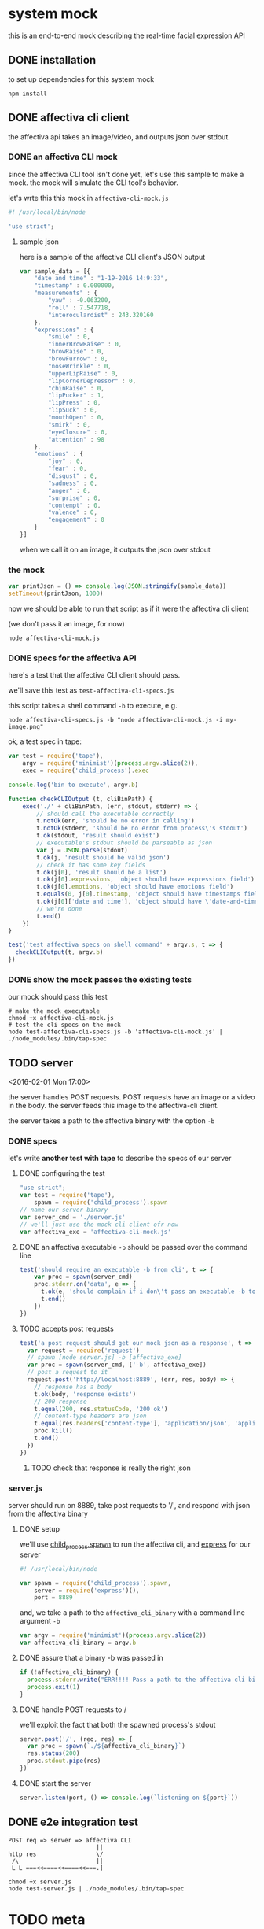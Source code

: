 * system mock

this is an end-to-end mock describing the real-time facial expression API

** DONE installation

to set up dependencies for this system mock

#+BEGIN_SRC shell
npm install
#+END_SRC

** DONE affectiva cli client

the affectiva api takes an image/video, and outputs json over stdout.


*** DONE an affectiva CLI mock

since the affectiva CLI tool isn't done yet, let's use this sample to make a mock. the mock will simulate the CLI tool's behavior.

let's wrte this this mock in =affectiva-cli-mock.js=

#+BEGIN_SRC js :tangle affectiva-cli-mock.js
#! /usr/local/bin/node

'use strict';
#+END_SRC

**** sample json

here is a sample of the affectiva CLI client's JSON output

#+BEGIN_SRC js :tangle affectiva-cli-mock.js 
var sample_data = [{
    "date and time" : "1-19-2016 14:9:33",
    "timestamp" : 0.000000,
    "measurements" : {
        "yaw" : -0.063200,
        "roll" : 7.547718,
        "interoculardist" : 243.320160
    },
    "expressions" : {
        "smile" : 0,
        "innerBrowRaise" : 0,
        "browRaise" : 0,
        "browFurrow" : 0,
        "noseWrinkle" : 0,
        "upperLipRaise" : 0,
        "lipCornerDepressor" : 0,
        "chinRaise" : 0,
        "lipPucker" : 1,
        "lipPress" : 0,
        "lipSuck" : 0,
        "mouthOpen" : 0,
        "smirk" : 0,
        "eyeClosure" : 0,
        "attention" : 98
    },
    "emotions" : { 
        "joy" : 0,
        "fear" : 0,
        "disgust" : 0,
        "sadness" : 0,
        "anger" : 0,
        "surprise" : 0,
        "contempt" : 0,
        "valence" : 0,
        "engagement" : 0
    }
}]
#+END_SRC

when we call it on an image,
it outputs the json over stdout

*** the mock

#+BEGIN_SRC js :tangle affectiva-cli-mock.js
var printJson = () => console.log(JSON.stringify(sample_data))
setTimeout(printJson, 1000)
#+END_SRC

now we should be able to run that script as if it were the affectiva cli client

(we don't pass it an image, for now)

#+BEGIN_SRC shell
node affectiva-cli-mock.js
#+END_SRC

*** DONE specs for the affectiva API

here's a test that the affectiva CLI client should pass.

we'll save this test as =test-affectiva-cli-specs.js=

this script takes a shell command =-b= to execute, e.g.

#+BEGIN_SRC shell
node affectiva-cli-specs.js -b "node affectiva-cli-mock.js -i my-image.png"
#+END_SRC

ok, a test spec in tape:

#+BEGIN_SRC js :tangle test-affectiva-cli-specs.js
var test = require('tape'),
    argv = require('minimist')(process.argv.slice(2)),
    exec = require('child_process').exec

console.log('bin to execute', argv.b)

function checkCLIOutput (t, cliBinPath) {
    exec('./' + cliBinPath, (err, stdout, stderr) => {
        // should call the executable correctly
        t.notOk(err, 'should be no error in calling')
        t.notOk(stderr, 'should be no error from process\'s stdout')
        t.ok(stdout, 'result should exist')
        // executable's stdout should be parseable as json
        var j = JSON.parse(stdout)
        t.ok(j, 'result should be valid json')
        // check it has some key fields
        t.ok(j[0], 'result should be a list')
        t.ok(j[0].expressions, 'object should have expressions field')
        t.ok(j[0].emotions, 'object should have emotions field')
        t.equals(0, j[0].timestamp, 'object should have timestamps field, where first item is 0')
        t.ok(j[0]['date and time'], 'object should have \'date-and-time\' field')
        // we're done
        t.end()
    })
}

test('test affectiva specs on shell command' + argv.s, t => {
  checkCLIOutput(t, argv.b)
})

#+END_SRC

*** DONE show the mock passes the existing tests

our mock should pass this test

#+RESULTS:

#+BEGIN_SRC shell :tangle run-mock.sh
# make the mock executable
chmod +x affectiva-cli-mock.js
# test the cli specs on the mock
node test-affectiva-cli-specs.js -b 'affectiva-cli-mock.js' | ./node_modules/.bin/tap-spec
#+END_SRC

** TODO server

<2016-02-01 Mon 17:00>

the server handles POST requests. POST requests have an image or a video in the body. the server feeds this image to the affectiva-cli client.

the server takes a path to the affectiva binary with the option =-b=

*** DONE specs

let's write *another test with tape* to describe the specs of our server

**** DONE configuring the test

#+BEGIN_SRC js :tangle test-server.js
"use strict";
var test = require('tape'),
    spawn = require('child_process').spawn
// name our server binary
var server_cmd = './server.js'
// we'll just use the mock cli client ofr now
var affectiva_exe = 'affectiva-cli-mock.js'
#+END_SRC

**** DONE an affectiva executable =-b= should be passed over the command line
#+BEGIN_SRC js :tangle test-server.js
test('should require an executable -b from cli', t => {
    var proc = spawn(server_cmd)
    proc.stderr.on('data', e => {
      t.ok(e, 'should complain if i don\'t pass an executable -b to it')
      t.end()
    })
})
#+END_SRC

**** TODO accepts post requests 

#+BEGIN_SRC js :tangle test-server.js
test('a post request should get our mock json as a response', t => {
  var request = require('request')
  // spawn [node server.js] -b [affectiva_exe]
  var proc = spawn(server_cmd, ['-b', affectiva_exe])
  // post a request to it
  request.post('http://localhost:8889', (err, res, body) => {
    // response has a body
    t.ok(body, 'response exists')
    // 200 response
    t.equal(200, res.statusCode, '200 ok')
    // content-type headers are json
    t.equal(res.headers['content-type'], 'application/json', 'application/json content headers')
    proc.kill()
    t.end()
  })
})

#+END_SRC

***** TODO check that response is really the right json

*** server.js

server should run on 8889, take post requests to '/', and respond with json from the affectiva binary

**** DONE setup
we'll use [[https://nodejs.org/api/child_process.html#child_process_child_process_spawn_command_args_options][child_process.spawn]] to run the affectiva cli, and [[http://expressjs.com/][express]] for our server

#+BEGIN_SRC js :tangle server.js
#! /usr/local/bin/node

var spawn = require('child_process').spawn,
    server = require('express')(),
    port = 8889
#+END_SRC

and, we take a path to the =affectiva_cli_binary= with a command line argument =-b=

#+BEGIN_SRC js :tangle server.js
var argv = require('minimist')(process.argv.slice(2))
var affectiva_cli_binary = argv.b
#+END_SRC

**** DONE assure that a binary -b was passed in

#+BEGIN_SRC js :tangle server.js
if (!affectiva_cli_binary) {
  process.stderr.write("ERR!!!! Pass a path to the affectiva cli binary with -b. e.g. node server -b my/affectiva-binary")
  process.exit(1)
}
#+END_SRC

**** DONE handle POST requests to / 

we'll exploit the fact that both the spawned process's stdout

#+BEGIN_SRC js :tangle server.js
server.post('/', (req, res) => {
  var proc = spawn(`./${affectiva_cli_binary}`)
  res.status(200)
  proc.stdout.pipe(res)
})
#+END_SRC

**** DONE start the server

#+BEGIN_SRC  js :tangle server.js
server.listen(port, () => console.log(`listening on ${port}`))
#+END_SRC
** DONE e2e integration test

#+BEGIN_SRC 
POST req => server => affectiva CLI
                         ||
http res                 \/
 /\                      ||
 L L ===<<====<<====<<===.]
#+END_SRC

#+BEGIN_SRC shell :tangle run-mock.sh
chmod +x server.js
node test-server.js | ./node_modules/.bin/tap-spec
#+END_SRC 

#+RESULTS:


* TODO meta
** TODO would be nice to ./tangle-all.sh and produce the code
from source, no thinking about org-mode
** DONE would be nice to ./run-mock.sh and run all the tests
